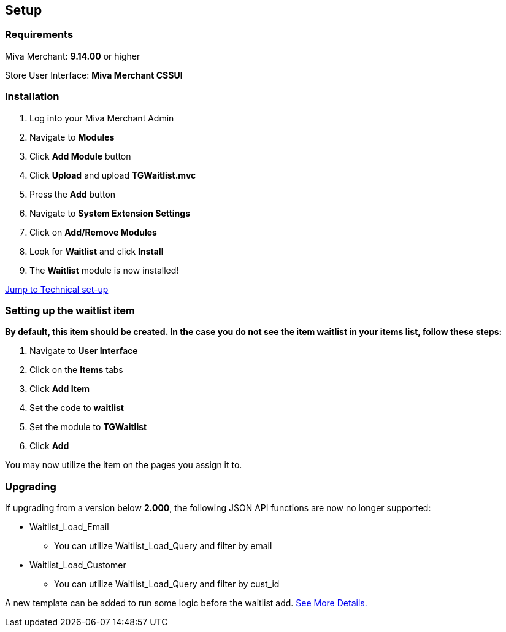 <<<

[[_setup]]
== Setup

[[_requirements]]
=== Requirements

Miva Merchant: *9.14.00* or higher

Store User Interface: *Miva Merchant CSSUI*

[[_installation]]
=== Installation

. Log into your Miva Merchant Admin
. Navigate to *Modules*
. Click *Add Module* button
. Click *Upload* and upload *TGWaitlist.mvc*
. Press the *Add* button
. Navigate to *System Extension Settings*
. Click on *Add/Remove Modules*
. Look for *Waitlist* and click *Install*
. The *Waitlist* module is now installed!

<<_technicalSetup,Jump to Technical set-up>>

<<<

[[_itemSetup]]
=== Setting up the waitlist item

*By default, this item should be created. In the case you do not see the item waitlist in your items list, follow these steps:*

. Navigate to *User Interface*
. Click on the *Items* tabs
. Click *Add Item*
. Set the code to *waitlist*
. Set the module to *TGWaitlist*
. Click *Add*

You may now utilize the item on the pages you assign it to.

<<<

[[_upgrading]]
=== Upgrading

If upgrading from a version below *2.000*, the following JSON API functions are now no longer supported:

* Waitlist_Load_Email
** You can utilize Waitlist_Load_Query and filter by email
* Waitlist_Load_Customer
** You can utilize Waitlist_Load_Query and filter by cust_id

A new template can be added to run some logic before the waitlist add. <<_preLogicTemplate,See More Details.>>

